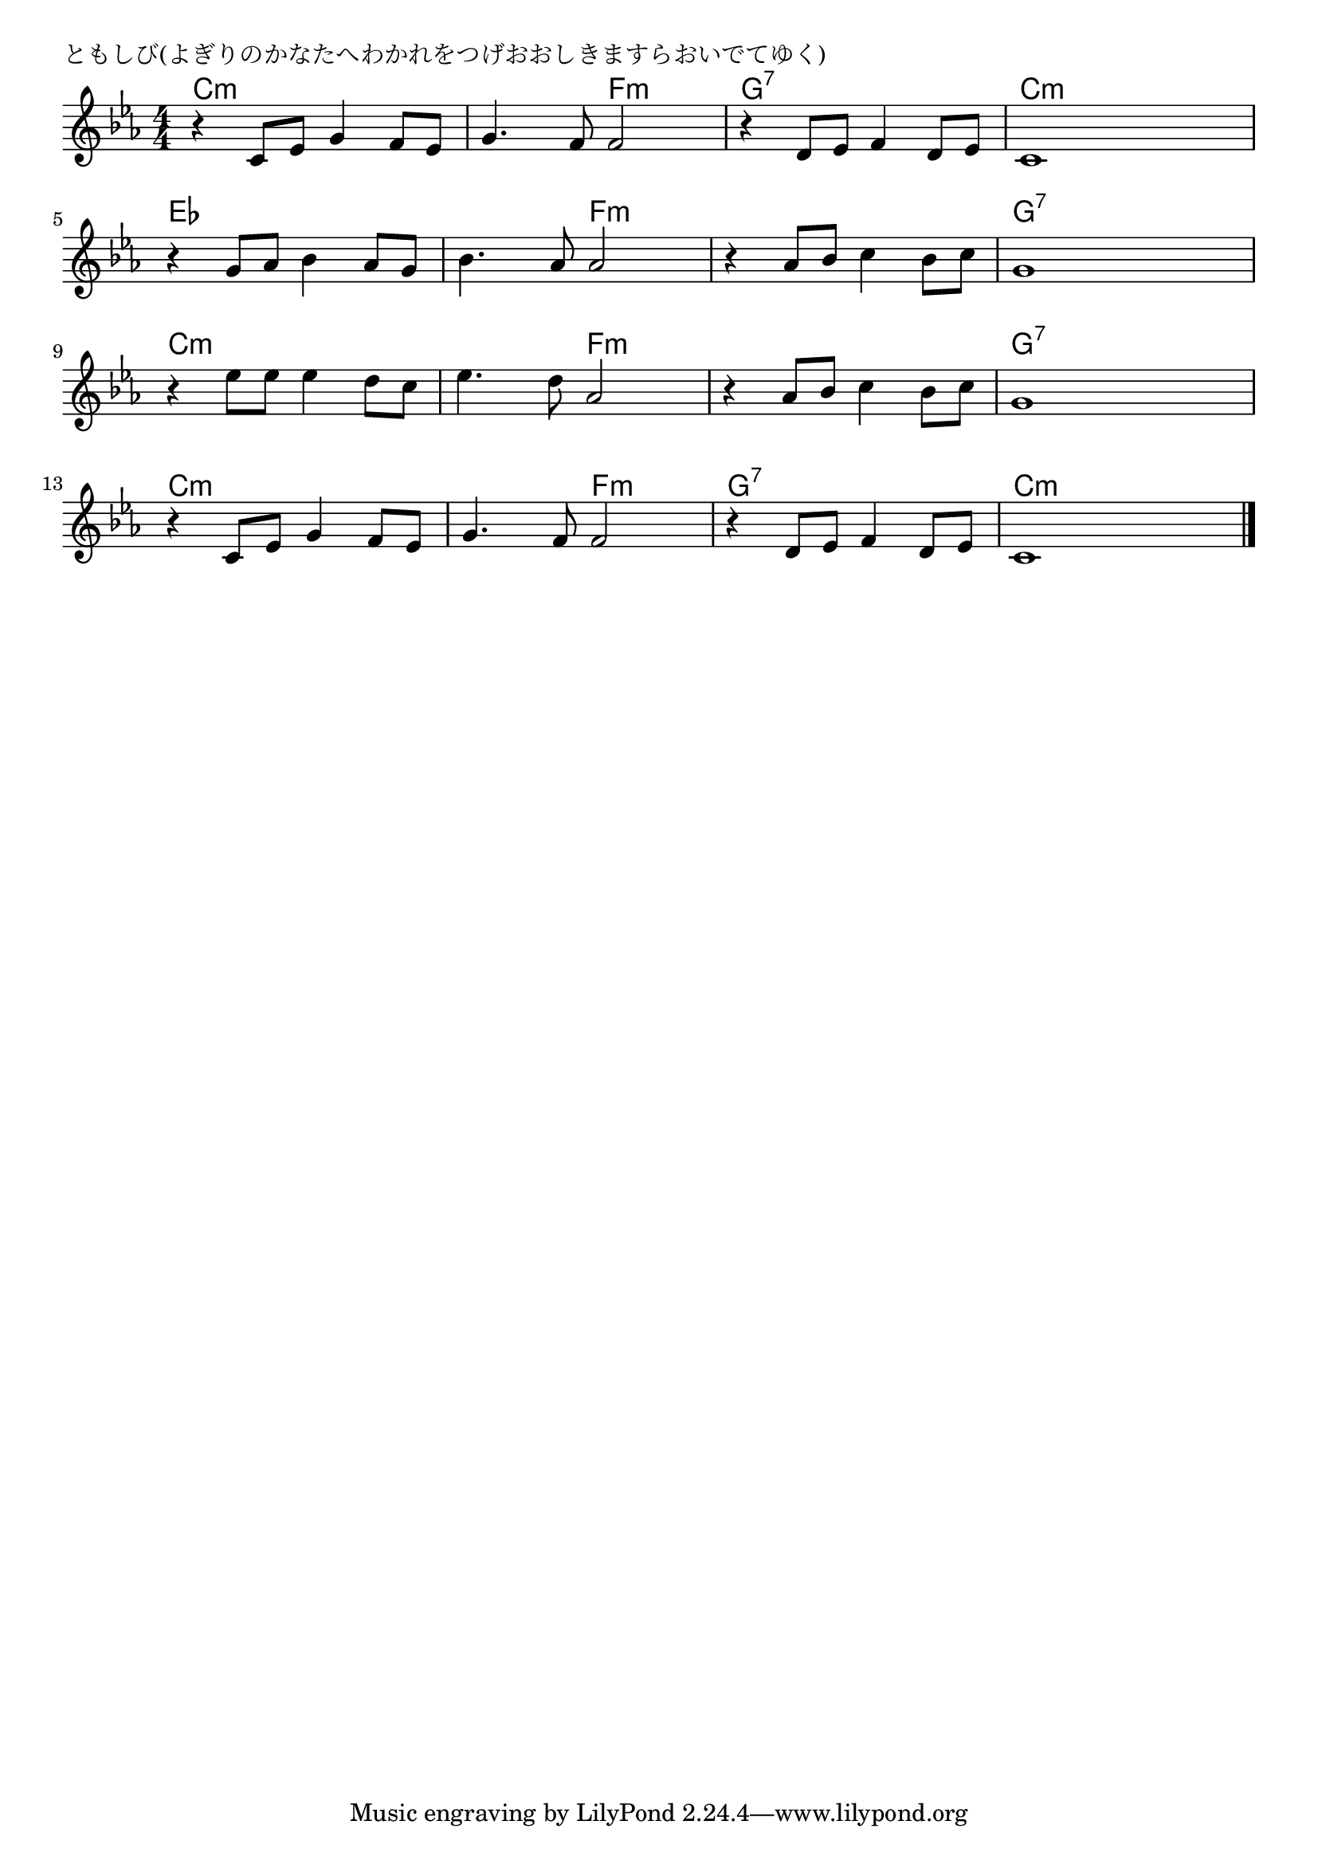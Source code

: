 \version "2.18.2"

% ともしび(よぎりのかなたへわかれをつげおおしきますらおいでてゆく)

\header {
piece = "ともしび(よぎりのかなたへわかれをつげおおしきますらおいでてゆく)"
}

melody =
\relative c' {
\key c \minor
\time 4/4
\set Score.tempoHideNote = ##t
\tempo 4=90
\numericTimeSignature
%
r4 c8 es g4 f8 es |
g4. f8 f2 |
r4 d8 es f4 d8 es |
c1 |
\break
r4 g'8 as bes4 as8 g | % 5
bes4. as8 as2 |
r4 as8 bes c4 bes8 c |
g1 |
\break
r4 es'8 es es4 d8 c |
es4. d8 as2 |
r4 as8 bes c4 bes8 c |
g1 |
\break
r4 c,8 es g4 f8 es |
g4. f8 f2 |
r4 d8 es f4 d8 es |
c1 |

\bar "|."
}
\score {
<<
\chords {
\set noChordSymbol = ""
\set chordChanges=##t
%%
c4:m c:m c:m c:m c:m c:m f:m f:m g:7 g:7 g:7 g:7 c:m c:m c:m c:m 
es es es es es es f:m f:m f:m f:m f:m f:m g:7 g:7 g:7 g:7
c:m c:m c:m c:m c:m c:m f:m f:m f:m f:m f:m f:m g:7 g:7 g:7 g:7
c:m c:m c:m c:m c:m c:m f:m f:m g:7 g:7 g:7 g:7 c:m c:m c:m c:m 

}
\new Staff {\melody}
>>
\layout {
line-width = #190
indent = 0\mm
}
\midi {}
}